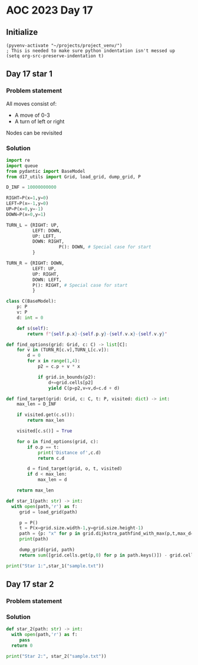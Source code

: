 
* AOC 2023 Day 17

** Initialize 
#+BEGIN_SRC elisp
  (pyvenv-activate "~/projects/project_venv/")
  ; This is needed to make sure python indentation isn't messed up
  (setq org-src-preserve-indentation t)
#+END_SRC

#+RESULTS:
: t

** Day 17 star 1
*** Problem statement

All moves consist of:
- A move of 0-3
- A turn of left or right

Nodes can be revisited

*** Solution
#+BEGIN_SRC python :results output
import re
import queue
from pydantic import BaseModel
from d17_utils import Grid, load_grid, dump_grid, P

D_INF = 10000000000

RIGHT=P(x=1,y=0)
LEFT=P(x=-1,y=0)
UP=P(x=0,y=-1)
DOWN=P(x=0,y=1)

TURN_L = {RIGHT: UP,
          LEFT: DOWN,
          UP: LEFT,
          DOWN: RIGHT,
                    P(): DOWN, # Special case for start
          }

TURN_R = {RIGHT: DOWN,
          LEFT: UP,
          UP: RIGHT,
          DOWN: LEFT,
          P(): RIGHT, # Special case for start
          }

class C(BaseModel):
    p: P
    v: P
    d: int = 0

    def s(self):
        return f"{self.p.x}-{self.p.y}-{self.v.x}-{self.v.y}"

def find_options(grid: Grid, c: C) -> list[C]:
    for v in (TURN_R[c.v],TURN_L[c.v]):
        d = 0
        for x in range(1,4):
            p2 = c.p + v * x
                        
            if grid.in_bounds(p2):
                d+=grid.cells[p2]
                yield C(p=p2,v=v,d=c.d + d)

def find_target(grid: Grid, c: C, t: P, visited: dict) -> int:
    max_len = D_INF

    if visited.get(c.s()):
        return max_len

    visited[c.s()] = True
    
    for o in find_options(grid, c):
        if o.p == t:
            print('Distance of',c.d)
            return c.d
        
        d = find_target(grid, o, t, visited)
        if d < max_len:
            max_len = d
    
    return max_len

def star_1(path: str) -> int:
  with open(path,'r') as f:
     grid = load_grid(path)

     p = P()
     t = P(x=grid.size.width-1,y=grid.size.height-1)
     path = {p: "x" for p in grid.dijkstra_pathfind_with_max(p,t,max_d=4)}
     print(path)

     dump_grid(grid, path)
     return sum([grid.cells.get(p,0) for p in path.keys()]) - grid.cells[p]
  
print("Star 1:",star_1("sample.txt"))

#+END_SRC

#+RESULTS:
#+begin_example
{P(x=11, y=12): 'x', P(x=11, y=11): 'x', P(x=11, y=10): 'x', P(x=10, y=10): 'x', P(x=10, y=9): 'x', P(x=10, y=8): 'x', P(x=10, y=7): 'x', P(x=11, y=7): 'x', P(x=11, y=6): 'x', P(x=11, y=5): 'x', P(x=11, y=4): 'x', P(x=10, y=4): 'x', P(x=10, y=3): 'x', P(x=10, y=2): 'x', P(x=9, y=2): 'x', P(x=9, y=1): 'x', P(x=8, y=1): 'x', P(x=8, y=0): 'x', P(x=7, y=0): 'x', P(x=6, y=0): 'x', P(x=5, y=0): 'x', P(x=5, y=1): 'x', P(x=4, y=1): 'x', P(x=3, y=1): 'x', P(x=2, y=1): 'x', P(x=2, y=0): 'x', P(x=1, y=0): 'x', P(x=0, y=0): 'x', None: 'x'}
xxx34xxxx1323
32xxxx35xx623
325524565xx54
3446585845x52
4546657867xx6
14385987984x4
44578769877x6
3637877979xx3
4654967986x87
4564679986x53
1224686865xx3
25465488877x5
43226746555x3

Star 1: 106
#+end_example

*** 

** Day 17 star 2
*** Problem statement
*** Solution
#+BEGIN_SRC python :results output
def star_2(path: str) -> int:
  with open(path,'r') as f:
     pass
  return 0
  
print("Star 2:", star_2("sample.txt"))
#+END_SRC


